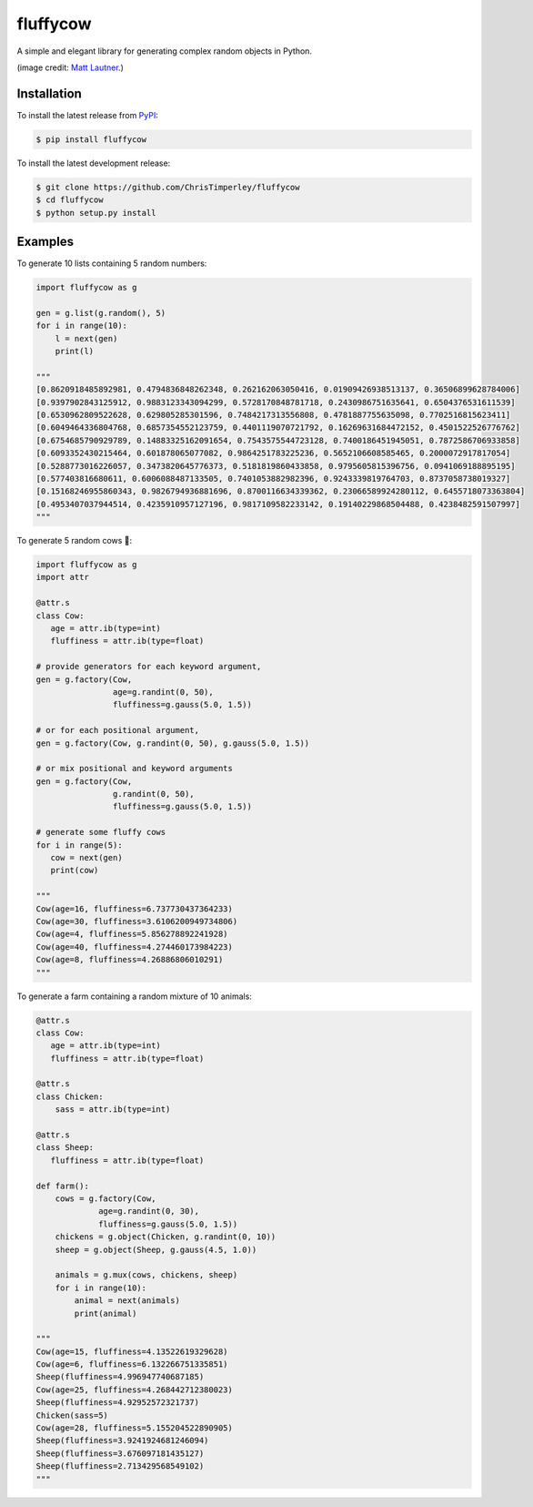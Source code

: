 .. -*-restructuredtext-*-

fluffycow
=========

.. image:: https://travis-ci.org/ChrisTimperley/fluffycow.svg?branch=master
    :target: https://travis-ci.org/ChrisTimperley/fluffycow

.. image:: https://badge.fury.io/py/fluffycow.svg
    :target: https://badge.fury.io/py/fluffycow

.. image:: https://img.shields.io/pypi/pyversions/fluffycow.svg
    :target: https://pypi.org/project/fluffycow


A simple and elegant library for generating complex random objects in Python.


.. image:: https://static.boredpanda.com/blog/wp-content/uploads/2014/03/cute-fluffy-animals-33.jpg

(image credit: `Matt Lautner <http://www.lautnerfarms.com/sires/texas-tornado/>`_.)


Installation
------------

To install the latest release from `PyPI <https://pypi.python.org/pypi/fluffycow/>`_:

.. code::

   $ pip install fluffycow

To install the latest development release:

.. code::

   $ git clone https://github.com/ChrisTimperley/fluffycow
   $ cd fluffycow
   $ python setup.py install


Examples
--------

To generate 10 lists containing 5 random numbers:

.. code:: python

   import fluffycow as g

   gen = g.list(g.random(), 5)
   for i in range(10):
       l = next(gen)
       print(l)

   """
   [0.8620918485892981, 0.4794836848262348, 0.262162063050416, 0.01909426938513137, 0.36506899628784006]
   [0.9397902843125912, 0.9883123343094299, 0.5728170848781718, 0.2430986751635641, 0.6504376531611539]
   [0.6530962809522628, 0.629805285301596, 0.7484217313556808, 0.4781887755635098, 0.7702516815623411]
   [0.6049464336804768, 0.6857354552123759, 0.4401119070721792, 0.16269631684472152, 0.4501522526776762]
   [0.6754685790929789, 0.14883325162091654, 0.7543575544723128, 0.7400186451945051, 0.7872586706933858]
   [0.6093352430215464, 0.601878065077082, 0.9864251783225236, 0.5652106608585465, 0.2000072917817054]
   [0.5288773016226057, 0.3473820645776373, 0.5181819860433858, 0.9795605815396756, 0.0941069188895195]
   [0.577403816680611, 0.6006088487133505, 0.7401053882982396, 0.9243339819764703, 0.8737058738019327]
   [0.15168246955860343, 0.9826794936881696, 0.8700116634339362, 0.23066589924280112, 0.6455718073363804]
   [0.4953407037944514, 0.4235910957127196, 0.9817109582233142, 0.19140229868504488, 0.4238482591507997]
   """


To generate 5 random cows 🐄:

.. code:: python

   import fluffycow as g
   import attr

   @attr.s
   class Cow:
      age = attr.ib(type=int)
      fluffiness = attr.ib(type=float)

   # provide generators for each keyword argument,
   gen = g.factory(Cow,
                   age=g.randint(0, 50),
                   fluffiness=g.gauss(5.0, 1.5))

   # or for each positional argument,
   gen = g.factory(Cow, g.randint(0, 50), g.gauss(5.0, 1.5))

   # or mix positional and keyword arguments
   gen = g.factory(Cow,
                   g.randint(0, 50),
                   fluffiness=g.gauss(5.0, 1.5))

   # generate some fluffy cows
   for i in range(5):
      cow = next(gen)
      print(cow)

   """
   Cow(age=16, fluffiness=6.737730437364233)
   Cow(age=30, fluffiness=3.6106200949734806)
   Cow(age=4, fluffiness=5.856278892241928)
   Cow(age=40, fluffiness=4.274460173984223)
   Cow(age=8, fluffiness=4.26886806010291)
   """


To generate a farm containing a random mixture of 10 animals:

.. code:: python

   @attr.s
   class Cow:
      age = attr.ib(type=int)
      fluffiness = attr.ib(type=float)

   @attr.s
   class Chicken:
       sass = attr.ib(type=int)

   @attr.s
   class Sheep:
      fluffiness = attr.ib(type=float)

   def farm():
       cows = g.factory(Cow,
                age=g.randint(0, 30),
                fluffiness=g.gauss(5.0, 1.5))
       chickens = g.object(Chicken, g.randint(0, 10))
       sheep = g.object(Sheep, g.gauss(4.5, 1.0))

       animals = g.mux(cows, chickens, sheep)
       for i in range(10):
           animal = next(animals)
           print(animal)

   """
   Cow(age=15, fluffiness=4.13522619329628)
   Cow(age=6, fluffiness=6.132266751335851)
   Sheep(fluffiness=4.996947740687185)
   Cow(age=25, fluffiness=4.268442712380023)
   Sheep(fluffiness=4.92952572321737)
   Chicken(sass=5)
   Cow(age=28, fluffiness=5.155204522890905)
   Sheep(fluffiness=3.9241924681246094)
   Sheep(fluffiness=3.676097181435127)
   Sheep(fluffiness=2.713429568549102)
   """
